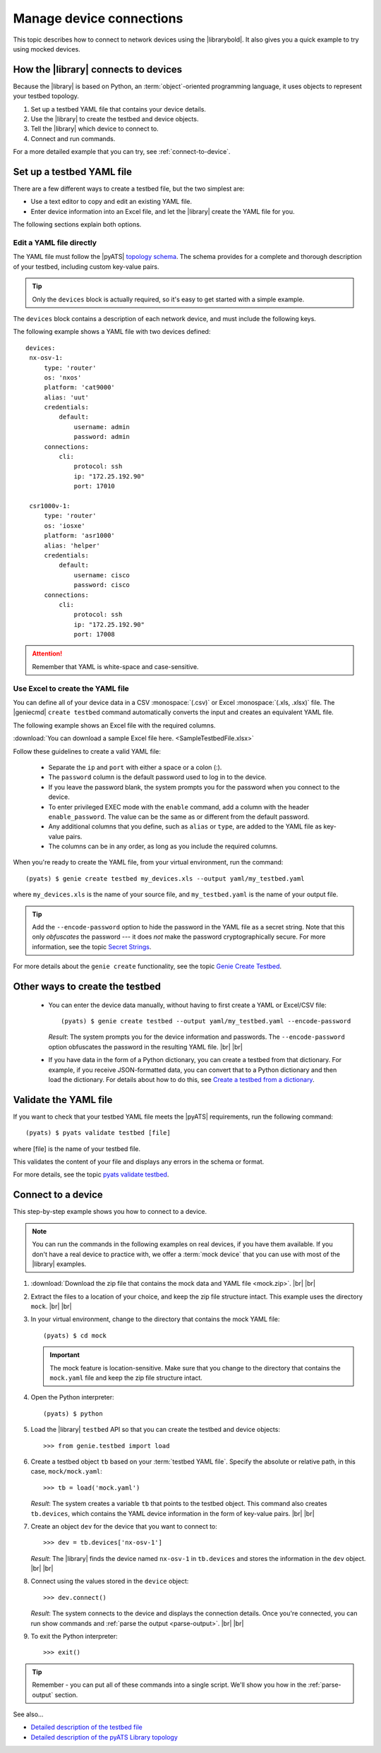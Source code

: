 .. _manage-connections:

Manage device connections
=============================
This topic describes how to connect to network devices using the |librarybold|. It also gives you a quick example to try using mocked devices.

.. _how-library-connects:

How the |library| connects to devices
-------------------------------------
Because the |library| is based on Python, an :term:`object`-oriented programming language, it uses objects to represent your testbed topology.

#. Set up a testbed YAML file that contains your device details.
#. Use the |library| to create the testbed and device objects.
#. Tell the |library| which device to connect to.
#. Connect and run commands.

For a more detailed example that you can try, see :ref:`connect-to-device`.


.. _manageconnections-setup-testbed:

Set up a testbed YAML file
------------------------------
There are a few different ways to create a testbed file, but the two simplest are:

* Use a text editor to copy and edit an existing YAML file.
* Enter device information into an Excel file, and let the |library| create the YAML file for you.

The following sections explain both options.

Edit a YAML file directly
^^^^^^^^^^^^^^^^^^^^^^^^^
The YAML file must follow the |pyATS| `topology schema <https://pubhub.devnetcloud.com/media/pyats/docs/topology/schema.html#topology-schema>`_. The schema provides for a complete and thorough description of your testbed, including custom key-value pairs. 

.. tip:: Only the ``devices`` block is actually required, so it's easy to get started with a simple example.

The ``devices`` block contains a description of each network device, and must include the following keys.

.. csv-table:: Device block details
    :header: "Key", "Description"
    :widths: 25 75

    "``hostname``", "This *must* be the configured hostname of the device."
    "``alias``", "The |library| uses the alias to identify the device during script execution. This makes the script reusable on another topology, when a device is assigned the same alias, such as ``uut`` (unit under test)."
    "``os``", "Device operating system"
    "``platform``", "(Recommended) 
    "``credentials``", "The username, password, and any other credentials required to log in to the device. |br| |br| For details about how passwords are stored, see the topic `Credential Password Modeling <https://pubhub.devnetcloud.com/media/pyats/docs/topology/schema.html#credential-password-modeling>`_. "
    "``type``", "Device type"
    "``ip``", "IP address"
    "``protocol``", "Any one of the supported protocols |br| (currently Telnet, SSH, REST, RESTCONF, NETCONF, and YANG)"
    "``port``", "Connection port"
 

The following example shows a YAML file with two devices defined::

 devices:
  nx-osv-1:
      type: 'router'
      os: 'nxos'
      platform: 'cat9000'
      alias: 'uut'
      credentials:
          default:
              username: admin
              password: admin
      connections:
          cli:
              protocol: ssh
              ip: "172.25.192.90"
              port: 17010

  csr1000v-1:
      type: 'router'
      os: 'iosxe'
      platform: 'asr1000'
      alias: 'helper'
      credentials:
          default:
              username: cisco
              password: cisco
      connections:
          cli:
              protocol: ssh
              ip: "172.25.192.90"
              port: 17008

.. attention:: Remember that YAML is white-space and case-sensitive.

Use Excel to create the YAML file
^^^^^^^^^^^^^^^^^^^^^^^^^^^^^^^^^^
You can define all of your device data in a CSV :monospace:`(.csv)` or Excel :monospace:`(.xls, .xlsx)` file. The |geniecmd| ``create testbed`` command automatically converts the input and creates an equivalent YAML file. 

The following example shows an Excel file with the required columns.

.. image:: geniecreate_example_excel.png 

:download:`You can download a sample Excel file here. <SampleTestbedFile.xlsx>`

Follow these guidelines to create a valid YAML file:

    * Separate the ``ip`` and ``port`` with either a space or a colon (:).
    * The ``password`` column is the default password used to log in to the device.
    * If you leave the password blank, the system prompts you for the password when you connect to the device.
    * To enter privileged EXEC mode with the ``enable`` command, add a column with the header ``enable_password``. The value can be the same as or different from the default password.
    * Any additional columns that you define, such as ``alias`` or ``type``, are added to the YAML file as key-value pairs.
    * The columns can be in any order, as long as you include the required columns.

When you're ready to create the YAML file, from your virtual environment, run the command::

 (pyats) $ genie create testbed my_devices.xls --output yaml/my_testbed.yaml

where ``my_devices.xls`` is the name of your source file, and ``my_testbed.yaml`` is the name of your output file.

.. tip:: Add the ``--encode-password`` option to hide the password in the YAML file as a secret string. Note that this only *obfuscates* the password --- it does *not* make the password cryptographically secure. For more information, see the topic `Secret Strings <https://pubhub.devnetcloud.com/media/pyats/docs/utilities/secret_strings.html#secret-strings>`_.

For more details about the ``genie create`` functionality, see the topic `Genie Create Testbed <https://pubhub.devnetcloud.com/media/genie-docs/docs/cli/genie_create.html#genie-create-testbed>`_.

Other ways to create the testbed
---------------------------------
 * You can enter the device data manually, without having to first create a YAML or Excel/CSV file::

    (pyats) $ genie create testbed --output yaml/my_testbed.yaml --encode-password

   *Result*: The system prompts you for the device information and passwords. The ``--encode-password`` option obfuscates the password in the resulting YAML file. |br| |br|

 * If you have data in the form of a Python dictionary, you can create a testbed from that dictionary. For example, if you receive JSON-formatted data, you can convert that to a Python dictionary and then load the dictionary. For details about how to do this, see `Create a testbed from a dictionary <http://wwwin-pyats.cisco.com/cisco-shared/genie/latest/cookbooks/genie.html#create-a-testbed-from-a-dictionary>`_.

.. _validate-yaml:

Validate the YAML file
----------------------
If you want to check that your testbed YAML file meets the |pyATS| requirements, run the following command::

 (pyats) $ pyats validate testbed [file]

where [file] is the name of your testbed file. 

This validates the content of your file and displays any errors in the schema or format.

For more details, see the topic `pyats validate testbed <https://pubhub.devnetcloud.com/media/pyats/docs/cli/pyats_validate.html#pyats-validate-testbed>`_.

.. _connect-to-device:

Connect to a device
---------------------------
This step-by-step example shows you how to connect to a device. 

.. note:: You can run the commands in the following examples on real devices, if you have them available. If you don't have a real device to practice with, we offer a :term:`mock device` that you can use with most of the |library| examples. 

#. :download:`Download the zip file that contains the mock data and YAML file <mock.zip>`. |br| |br|

#. Extract the files to a location of your choice, and keep the zip file structure intact. This example uses the directory ``mock``. |br| |br|

#. In your virtual environment, change to the directory that contains the mock YAML file::

    (pyats) $ cd mock

   .. important:: The mock feature is location-sensitive. Make sure that you change to the directory that contains the ``mock.yaml`` file and keep the zip file structure intact.


#. Open the Python interpreter::

    (pyats) $ python

#. Load the |library| ``testbed`` API so that you can create the testbed and device objects::

    >>> from genie.testbed import load

#. Create a testbed object ``tb`` based on your :term:`testbed YAML file`. Specify the absolute or relative path, in this case, ``mock/mock.yaml``::

    >>> tb = load('mock.yaml')

   *Result*: The system creates a variable ``tb`` that points to the testbed object. This command also creates ``tb.devices``, which contains the YAML device information in the form of key-value pairs. |br| |br|

#. Create an object ``dev`` for the device that you want to connect to::

    >>> dev = tb.devices['nx-osv-1']

   *Result*: The |library| finds the device named ``nx-osv-1`` in ``tb.devices`` and stores the information in the ``dev`` object. |br| |br| 

#. Connect using the values stored in the ``device`` object::

    >>> dev.connect()

   *Result*: The system connects to the device and displays the connection details. Once you're connected, you can run show commands and :ref:`parse the output <parse-output>`. |br| |br| 

#. To exit the Python interpreter::

    >>> exit()

.. tip:: Remember - you can put all of these commands into a single script. We'll show you how in the :ref:`parse-output` section. 

See also...

* `Detailed description of the testbed file <https://pubhub.devnetcloud.com/media/pyats/docs/topology/creation.html#testbed-file>`_
* `Detailed description of the pyATS Library topology <https://pubhub.devnetcloud.com/media/genie-docs/docs/userguide/Conf/user/topology.html?highlight=testbed%20yaml%20file#topology>`_










